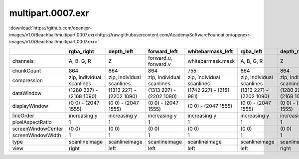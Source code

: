 ..
  SPDX-License-Identifier: BSD-3-Clause
  Copyright Contributors to the OpenEXR Project.

multipart.0007.exr
##################

:download:`https://github.com/openexr-images/v1.0/Beachball/multipart.0007.exr<https://raw.githubusercontent.com/AcademySoftwareFoundation/openexr-images/v1.0/Beachball/multipart.0007.exr>`

.. image:: https://raw.githubusercontent.com/cary-ilm/openexr-images/docs/Beachball/multipart.0007.jpg
   :target: https://raw.githubusercontent.com/cary-ilm/openexr-images/docs/Beachball/multipart.0007.exr

.. list-table::
   :align: left
   :header-rows: 1

   * -
     - rgba_right
     - depth_left
     - forward_left
     - whitebarmask_left
     - rgba_left
     - depth_right
     - forward_right
     - disparityL
     - disparityR
     - whitebarmask_right
   * - channels
     - A, B, G, R
     - Z
     - forward.u, forward.v
     - whitebarmask.mask
     - A, B, G, R
     - Z
     - forward.u, forward.v
     - disparityL.x, disparityL.y
     - disparityR.x, disparityR.y
     - whitebarmask.mask
   * - chunkCount
     - 864
     - 864
     - 864
     - 755
     - 864
     - 864
     - 864
     - 864
     - 864
     - 755
   * - compression
     - zip, individual scanlines
     - zip, individual scanlines
     - zip, individual scanlines
     - zip, individual scanlines
     - zip, individual scanlines
     - zip, individual scanlines
     - zip, individual scanlines
     - zip, individual scanlines
     - zip, individual scanlines
     - zip, individual scanlines
   * - dataWindow
     - (1280 227) - (2168 1090)
     - (1313 227) - (2202 1090)
     - (1313 227) - (2202 1090)
     - (1742 227) - (2151 981)
     - (1313 227) - (2202 1090)
     - (1280 227) - (2168 1090)
     - (1280 227) - (2168 1090)
     - (1280 227) - (2202 1090)
     - (1280 227) - (2202 1090)
     - (1708 227) - (2116 981)
   * - displayWindow
     - (0 0) - (2047 1555)
     - (0 0) - (2047 1555)
     - (0 0) - (2047 1555)
     - (0 0) - (2047 1555)
     - (0 0) - (2047 1555)
     - (0 0) - (2047 1555)
     - (0 0) - (2047 1555)
     - (0 0) - (2047 1555)
     - (0 0) - (2047 1555)
     - (0 0) - (2047 1555)
   * - lineOrder
     - increasing y
     - increasing y
     - increasing y
     - increasing y
     - increasing y
     - increasing y
     - increasing y
     - increasing y
     - increasing y
     - increasing y
   * - pixelAspectRatio
     - 1
     - 1
     - 1
     - 1
     - 1
     - 1
     - 1
     - 1
     - 1
     - 1
   * - screenWindowCenter
     - (0 0)
     - (0 0)
     - (0 0)
     - (0 0)
     - (0 0)
     - (0 0)
     - (0 0)
     - (0 0)
     - (0 0)
     - (0 0)
   * - screenWindowWidth
     - 1
     - 1
     - 1
     - 1
     - 1
     - 1
     - 1
     - 1
     - 1
     - 1
   * - type
     - scanlineimage
     - scanlineimage
     - scanlineimage
     - scanlineimage
     - scanlineimage
     - scanlineimage
     - scanlineimage
     - scanlineimage
     - scanlineimage
     - scanlineimage
   * - view
     - right
     - left
     - left
     - left
     - left
     - right
     - right
     - 
     - 
     - right
